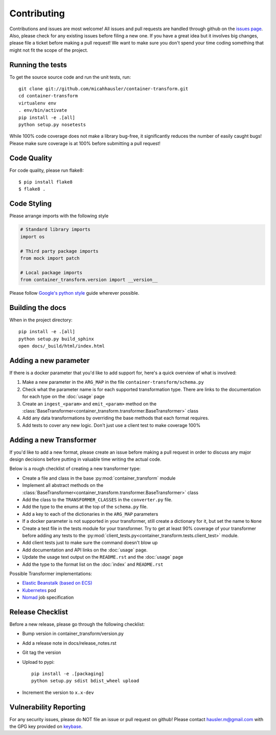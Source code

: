 Contributing
============

Contributions and issues are most welcome! All issues and pull requests are
handled through github on the `issues page`_. Also, please check for
any existing issues before filing a new one. If you have a great idea but it
involves big changes, please file a ticket before making a pull request! We
want to make sure you don't spend your time coding something that might not fit
the scope of the project.

.. _issues page: https://github.com/micahhausler/container-transform/issues

Running the tests
-----------------

To get the source source code and run the unit tests, run::

    git clone git://github.com/micahhausler/container-transform.git
    cd container-transform
    virtualenv env
    . env/bin/activate
    pip install -e .[all]
    python setup.py nosetests

While 100% code coverage does not make a library bug-free, it significantly
reduces the number of easily caught bugs! Please make sure coverage is at 100%
before submitting a pull request!

Code Quality
------------

For code quality, please run flake8::

    $ pip install flake8
    $ flake8 .

Code Styling
------------
Please arrange imports with the following style

.. code-block:: python

    # Standard library imports
    import os

    # Third party package imports
    from mock import patch

    # Local package imports
    from container_transform.version import __version__

Please follow `Google's python style`_ guide wherever possible.

.. _Google's python style: http://google-styleguide.googlecode.com/svn/trunk/pyguide.html

Building the docs
-----------------

When in the project directory::

    pip install -e .[all]
    python setup.py build_sphinx
    open docs/_build/html/index.html

Adding a new parameter
----------------------

If there is a docker parameter that you'd like to add support for, here's a
quick overview of what is involved:

1. Make a new parameter in the ``ARG_MAP`` in the file ``container-transform/schema.py``
2. Check what the parameter name is for each supported transformation type.
   There are links to the documentation for each type on the :doc:`usage` page
3. Create an ``ingest_<param>`` and ``emit_<param>`` method on the
   :class:`BaseTransformer<container_transform.transformer.BaseTransformer>` class
4. Add any data transformations by overriding the base methods that each format
   requires.
5. Add tests to cover any new logic. Don't just use a client test to make
   coverage 100%

Adding a new Transformer
------------------------

If you'd like to add a new format, please create an issue before making a pull
request in order to discuss any major design decisions before putting in
valuable time writing the actual code.

Below is a rough checklist of creating a new transformer type:

* Create a file and class in the base :py:mod:`container_transform` module
* Implement all abstract methods on the :class:`BaseTransformer<container_transform.transformer.BaseTransformer>`
  class
* Add the class to the ``TRANSFORMER_CLASSES`` in the ``converter.py`` file.
* Add the type to the enums at the top of the ``schema.py`` file.
* Add a key to each of the dictionaries in the ``ARG_MAP`` parameters
* If a docker parameter is not supported in your transformer, still create
  a dictionary for it, but set the name to ``None``
* Create a test file in the tests module for your transformer. Try to get at
  least 90% coverage of your transformer before adding any tests to the
  :py:mod:`client_tests.py<container_transform.tests.client_test>` module.
* Add client tests just to make sure the command doesn't blow up
* Add documentation and API links on the :doc:`usage` page.
* Update the usage text output on the ``README.rst`` and the :doc:`usage` page
* Add the type to the format list on the :doc:`index` and ``README.rst`` 

Possible Transformer implementations:

* `Elastic Beanstalk (based on ECS)`_
* `Kubernetes`_ pod
* `Nomad`_ job specification

.. _Elastic Beanstalk (based on ECS): http://docs.aws.amazon.com/elasticbeanstalk/latest/dg/create_deploy_docker_v2config.html#create_deploy_docker_v2config_dockerrun_format
.. _Kubernetes: http://kubernetes.io/docs/user-guide/pods/multi-container/#pod-configuration-file
.. _Nomad: https://www.nomadproject.io/docs/jobspec/json.html


Release Checklist
-----------------

Before a new release, please go through the following checklist:

* Bump version in container_transform/version.py
* Add a release note in docs/release_notes.rst
* Git tag the version
* Upload to pypi::

    pip install -e .[packaging]
    python setup.py sdist bdist_wheel upload

* Increment the version to ``x.x-dev``

Vulnerability Reporting
-----------------------

For any security issues, please do NOT file an issue or pull request on github!
Please contact `hausler.m@gmail.com`_ with the GPG key provided on `keybase`_.


.. _hausler.m@gmail.com: mailto:hausler.m@gmail.com
.. _keybase: https://keybase.io/micahhausler
